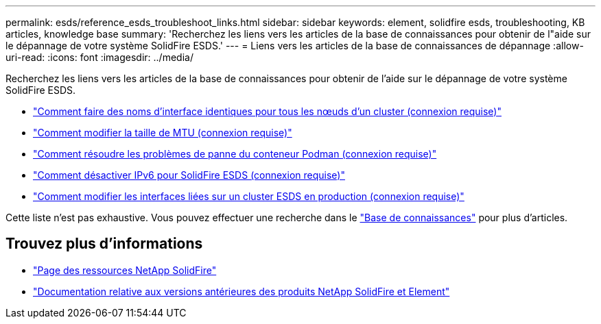 ---
permalink: esds/reference_esds_troubleshoot_links.html 
sidebar: sidebar 
keywords: element, solidfire esds, troubleshooting, KB articles, knowledge base 
summary: 'Recherchez les liens vers les articles de la base de connaissances pour obtenir de l"aide sur le dépannage de votre système SolidFire ESDS.' 
---
= Liens vers les articles de la base de connaissances de dépannage
:allow-uri-read: 
:icons: font
:imagesdir: ../media/


[role="lead"]
Recherchez les liens vers les articles de la base de connaissances pour obtenir de l'aide sur le dépannage de votre système SolidFire ESDS.

* https://kb.netapp.com/Advice_and_Troubleshooting/Data_Storage_Software/SolidFire_Enterprise_SDS/How_to_make_interface_names_the_same_for_all_the_nodes_in_a_SolidFire_eSDS_cluster["Comment faire des noms d'interface identiques pour tous les nœuds d'un cluster (connexion requise)"^]
* https://kb.netapp.com/Advice_and_Troubleshooting/Data_Storage_Software/SolidFire_Enterprise_SDS/How_to_change_the_MTU_size_on_SolidFire_eSDS_nodes["Comment modifier la taille de MTU (connexion requise)"^]
* https://kb.netapp.com/Advice_and_Troubleshooting/Data_Storage_Software/SolidFire_Enterprise_SDS/How_to_resolve_Podman_container_crash_issues_for_SolidFire_Enterprise_SDS["Comment résoudre les problèmes de panne du conteneur Podman (connexion requise)"^]
* https://kb.netapp.com/Advice_and_Troubleshooting/Data_Storage_Software/SolidFire_Enterprise_SDS/How_to_disable_IPv6_for_SolidFire_eSDS["Comment désactiver IPv6 pour SolidFire ESDS (connexion requise)"^]
* https://kb.netapp.com/Advice_and_Troubleshooting/Data_Storage_Software/SolidFire_Enterprise_SDS/How_to_change_the_Bonded_interfaces_on_an_eSDS_cluster_while_in_Production["Comment modifier les interfaces liées sur un cluster ESDS en production (connexion requise)"^]


Cette liste n'est pas exhaustive. Vous pouvez effectuer une recherche dans le https://kb.netapp.com/Special:Search?query=solidfire+esds&type=wiki["Base de connaissances"^] pour plus d'articles.



== Trouvez plus d'informations

* https://www.netapp.com/data-storage/solidfire/documentation/["Page des ressources NetApp SolidFire"^]
* https://docs.netapp.com/sfe-122/topic/com.netapp.ndc.sfe-vers/GUID-B1944B0E-B335-4E0B-B9F1-E960BF32AE56.html["Documentation relative aux versions antérieures des produits NetApp SolidFire et Element"^]

